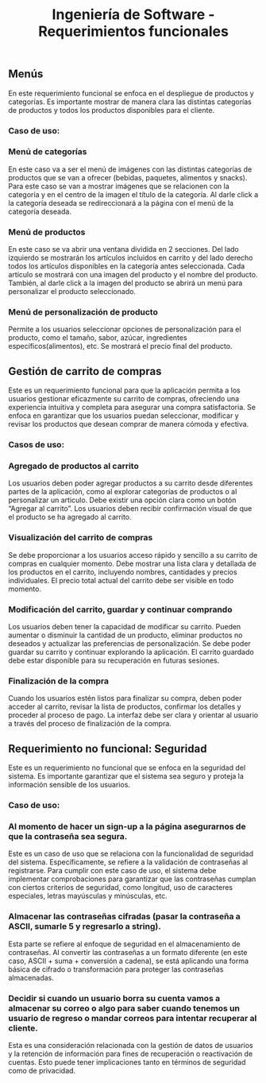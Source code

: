 #+TITLE: Ingeniería de Software - Requerimientos funcionales

** Menús
En este requerimiento funcional se enfoca en el despliegue de productos y categorías.
Es importante mostrar de manera clara las distintas categorías de productos y todos 
los productos disponibles para el cliente. 

*** Caso de uso:
*** Menú de categorías
En este caso va a ser el menú de imágenes con las distintas categorías de productos 
que se van a ofrecer (bebidas, paquetes, alimentos y snacks). Para este caso se van 
a mostrar imágenes que se relacionen con la categoría y en el centro de la imagen el
título de la categoría. Al darle click a la categoría deseada se redireccionará a la
página con el menú de la categoría deseada.  

*** Menú de productos
En este caso se va abrir una ventana dividida en 2 secciones. Del lado izquierdo se 
mostrarán los artículos incluidos en carrito y del lado derecho todos los artículos 
disponibles en la categoría antes seleccionada. Cada artículo se mostrará con una 
imagen del producto y el nombre del producto. También, al darle click a la imagen 
del producto se abrirá un menú para personalizar el producto seleccionado.

*** Menú de personalización de producto
Permite a los usuarios seleccionar opciones de personalización para el producto, como 
el tamaño, sabor, azúcar, ingredientes específicos(alimentos), etc. Se mostrará el 
precio final del producto. 

** Gestión de carrito de compras
Este es un requerimiento funcional para que la aplicación permita a los usuarios 
gestionar eficazmente su carrito de compras, ofreciendo una experiencia intuitiva y 
completa para asegurar una compra satisfactoria. Se enfoca en garantizar que los 
usuarios puedan seleccionar, modificar y revisar los productos que desean comprar 
de manera cómoda y efectiva.

*** Casos de uso:
*** Agregado de productos al carrito
Los usuarios deben poder agregar productos a su carrito desde diferentes partes de 
la aplicación, como al explorar categorías de productos o al personalizar un articulo. 
Debe existir una opción clara como un botón “Agregar al carrito”. Los usuarios deben
recibir confirmación visual de que el producto se ha agregado al carrito.

*** Visualización del carrito de compras
Se debe proporcionar a los usuarios acceso rápido y sencillo a su carrito de compras 
en cualquier momento. Debe mostrar una lista clara y detallada de los productos en el 
carrito, incluyendo nombres, cantidades y precios individuales. El precio total actual 
del carrito debe ser visible en todo momento. 

*** Modificación del carrito, guardar y continuar comprando
Los usuarios deben tener la capacidad de modificar su carrito. Pueden aumentar o 
disminuir la cantidad de un producto, eliminar productos no deseados y actualizar 
las preferencias de personalización. Se debe poder guardar su carrito y continuar 
explorando la aplicación. El carrito guardado debe estar disponible para su 
recuperación en futuras sesiones. 

*** Finalización de la compra
Cuando los usuarios estén listos para finalizar su compra, deben poder acceder al 
carrito, revisar la lista de productos, confirmar los detalles y proceder al 
proceso de pago. La interfaz debe ser clara y orientar al usuario a través del 
proceso de finalización de la compra.

** Requerimiento no funcional: Seguridad
Este es un requerimiento no funcional que se enfoca en la seguridad del sistema.
Es importante garantizar que el sistema sea seguro y proteja la información sensible
de los usuarios.

*** Caso de uso:
*** Al momento de hacer un sign-up a la página asegurarnos de que la contraseña sea segura.
Este es un caso de uso que se relaciona con la funcionalidad de seguridad del sistema. 
Específicamente, se refiere a la validación de contraseñas al registrarse. 
Para cumplir con este caso de uso, el sistema debe implementar comprobaciones para garantizar 
que las contraseñas cumplan con ciertos criterios de seguridad, como longitud, uso de caracteres
especiales, letras mayúsculas y minúsculas, etc.

*** Almacenar las contraseñas cifradas (pasar la contraseña a ASCII, sumarle 5 y regresarlo a string).
Esta parte se refiere al enfoque de seguridad en el almacenamiento de contraseñas. 
Al convertir las contraseñas a un formato diferente (en este caso, ASCII + suma + conversión a 
cadena), se está aplicando una forma básica de cifrado o transformación para proteger las contraseñas almacenadas. 

*** Decidir si cuando un usuario borra su cuenta vamos a almacenar su correo o algo para saber cuando tenemos un usuario de regreso o mandar correos para intentar recuperar al cliente.
Esta es una consideración relacionada con la gestión de datos de usuarios y la retención de 
información para fines de recuperación o reactivación de cuentas. Esto puede tener implicaciones 
tanto en términos de seguridad como de privacidad. 